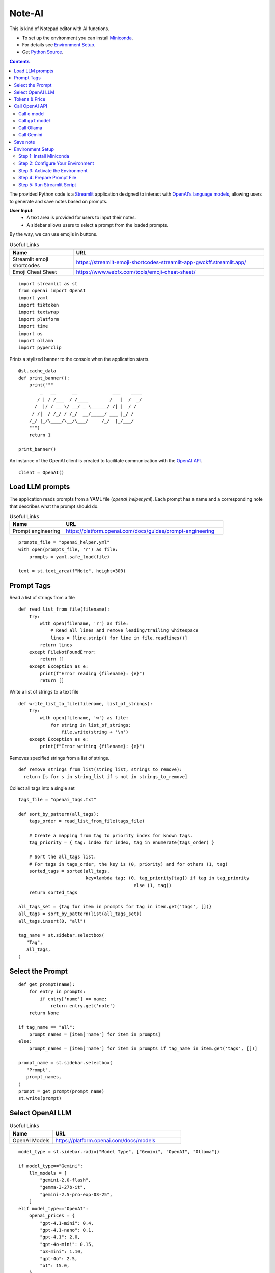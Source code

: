 =======
Note-AI
=======

This is kind of Notepad editor with AI functions.

- To set up the environment you can install Miniconda_.
- For details see `Environment Setup`_.
- Get `Python Source`_.

.. _Miniconda: https://docs.conda.io/projects/miniconda/en/latest/
.. _Python Source: ../../ai_note.py

.. contents::

The provided Python code is a Streamlit_ application designed to interact with `OpenAI's language models`_, allowing users to generate and save notes based on prompts. 

.. _Streamlit: https://docs.streamlit.io/
.. _OpenAI's language models: https://platform.openai.com/docs/models

**User Input**: 
   - A text area is provided for users to input their notes.
   - A sidebar allows users to select a prompt from the loaded prompts.

By the way, we can use emojis in buttons.

.. csv-table:: Useful Links
   :header: "Name", "URL"
   :widths: 10 30

   "Streamlit emoji shortcodes", https://streamlit-emoji-shortcodes-streamlit-app-gwckff.streamlit.app/
   "Emoji Cheat Sheet", https://www.webfx.com/tools/emoji-cheat-sheet/

::

  import streamlit as st
  from openai import OpenAI
  import yaml
  import tiktoken
  import textwrap
  import platform
  import time
  import os
  import ollama
  import pyperclip

Prints a stylized banner to the console when the application starts.

::

  @st.cache_data
  def print_banner():
      print("""
          _   __      __             ___    ____
         / | / /___  / /____        /   |  /  _/
        /  |/ / __ \/ __/ _ \______/ /| |  / /  
       / /|  / /_/ / /_/  __/_____/ ___ |_/ /   
      /_/ |_/\____/\__/\___/     /_/  |_/___/                                                        
      """)
      return 1

  print_banner()

An instance of the OpenAI client is created to facilitate communication with the `OpenAI API`_.

.. _OpenAI API: https://platform.openai.com/docs/guides/text-generation

::

  client = OpenAI()

Load LLM prompts
----------------

The application reads prompts from a YAML file (`openai_helper.yml`). Each prompt has a name and a corresponding note that describes what the prompt should do.

.. csv-table:: Useful Links
   :header: "Name", "URL"
   :widths: 10 30

   "Prompt engineering", https://platform.openai.com/docs/guides/prompt-engineering

::

  prompts_file = "openai_helper.yml"
  with open(prompts_file, 'r') as file:
      prompts = yaml.safe_load(file)

  text = st.text_area(f"Note", height=300)

Prompt Tags
-----------

Read a list of strings from a file

::

  def read_list_from_file(filename):
      try:
          with open(filename, 'r') as file:
              # Read all lines and remove leading/trailing whitespace
              lines = [line.strip() for line in file.readlines()]  
          return lines
      except FileNotFoundError:
          return []
      except Exception as e:
          print(f"Error reading {filename}: {e}")
          return []
    
Write a list of strings to a text file

::

  def write_list_to_file(filename, list_of_strings):
      try:
          with open(filename, 'w') as file:  
              for string in list_of_strings:
                  file.write(string + '\n') 
      except Exception as e:
          print(f"Error writing {filename}: {e}")
    
Removes specified strings from a list of strings.  

::

  def remove_strings_from_list(string_list, strings_to_remove):
    return [s for s in string_list if s not in strings_to_remove]
     
Collect all tags into a single set

::

  tags_file = "openai_tags.txt"

  def sort_by_pattern(all_tags):
      tags_order = read_list_from_file(tags_file)

      # Create a mapping from tag to priority index for known tags.
      tag_priority = { tag: index for index, tag in enumerate(tags_order) }

      # Sort the all_tags list.
      # For tags in tags_order, the key is (0, priority) and for others (1, tag)
      sorted_tags = sorted(all_tags,
                           key=lambda tag: (0, tag_priority[tag]) if tag in tag_priority
                                             else (1, tag))
      return sorted_tags 

  all_tags_set = {tag for item in prompts for tag in item.get('tags', [])}
  all_tags = sort_by_pattern(list(all_tags_set))
  all_tags.insert(0, "all")

  tag_name = st.sidebar.selectbox(
     "Tag",
     all_tags,
  )

Select the Prompt
-----------------

::

  def get_prompt(name):
      for entry in prompts:
          if entry['name'] == name:
              return entry.get('note')
      return None

  if tag_name == "all":
      prompt_names = [item['name'] for item in prompts]
  else:    
      prompt_names = [item['name'] for item in prompts if tag_name in item.get('tags', [])]

  prompt_name = st.sidebar.selectbox(
     "Prompt",
     prompt_names,
  )
  prompt = get_prompt(prompt_name)
  st.write(prompt)

Select OpenAI LLM
-----------------

.. csv-table:: Useful Links
   :header: "Name", "URL"
   :widths: 10 30

   "OpenAI Models", https://platform.openai.com/docs/models

::

  model_type = st.sidebar.radio("Model Type", ["Gemini", "OpenAI", "Ollama"])

  if model_type=="Gemini":    
      llm_models = [
          "gemini-2.0-flash", 
          "gemma-3-27b-it",
          "gemini-2.5-pro-exp-03-25",
      ]
  elif model_type=="OpenAI":    
      openai_prices = {
          "gpt-4.1-mini": 0.4,
          "gpt-4.1-nano": 0.1,
          "gpt-4.1": 2.0,
          "gpt-4o-mini": 0.15, 
          "o3-mini": 1.10,
          "gpt-4o": 2.5, 
          "o1": 15.0, 
      }    
    
      llm_models = list(openai_prices.keys())
    
  else:    
      llm_models = [
          "ollama llama3.2",
      ]

  llm_temperatures = [0, 0.1, 0.7, 1]

  openai_model = st.sidebar.selectbox(
     "LLM Model",
     llm_models,
     index = 0
  )

  llm_temperature = st.sidebar.select_slider(
     "LLM Temperature",
     options = llm_temperatures,
     value = 0.1
  )

Tokens & Price
--------------

If a button in the sidebar is clicked, the application counts the number of tokens in the user's input using the `tiktoken`_ library and displays the count.

.. _tiktoken: https://cookbook.openai.com/examples/how_to_count_tokens_with_tiktoken

.. csv-table:: Useful Links
   :header: "Name", "URL"
   :widths: 10 30

   "Model Pricing", https://platform.openai.com/docs/pricing#latest-models

::
    
  if model_type=="OpenAI":

      encoding = tiktoken.encoding_for_model("gpt-4o-mini")
      tokens = encoding.encode(text)

      cents = round(len(tokens) * openai_prices[openai_model]/10000, 5)

      st.sidebar.write(f'''
          | Characters | Tokens | Cents |
          |---|---|---|
          | {len(text)} | {len(tokens)} | {cents} |
          ''')  

Call OpenAI API
---------------

``openai_result`` is cached in a `session_state`_.

.. _session_state: https://docs.streamlit.io/get-started/fundamentals/advanced-concepts#session-state

::

  if "openai_result" not in st.session_state:
      st.session_state.openai_result = ''

  st.write('---')
  st.write(st.session_state.openai_result)

Call ``o`` model
================

.. csv-table:: Useful Links
   :header: "Name", "URL"
   :widths: 10 30

   "Reasoning with o1", https://learn.deeplearning.ai/courses/reasoning-with-o1/lesson/1/introduction

::

  def call_o_model(prompt, text):
      messages = [
          #{"role": "user", "content": f"<instructions>{prompt}</instructions>\n<user_input>{text}</user_input>"},
          {"role": "developer", "content": prompt},
          {"role": "user", "content": text},
      ]
      response = client.chat.completions.create(
          model=openai_model,
          messages=messages,
      )
      return response.choices[0]

Call ``gpt`` model
==================

::

  def call_gpt_model(prompt, text):
      messages = [
          {"role": "developer", "content": prompt},
          {"role": "user", "content": text},
      ] 
      response = client.chat.completions.create(
              model=openai_model,
              messages=messages,
              temperature=llm_temperature,
          )
      return response.choices[0]

Call Ollama
===========

.. csv-table:: Useful Links
   :header: "Name", "URL"
   :widths: 10 30

   "Ollama", https://github.com/ollama/ollama?tab=readme-ov-file
   "Ollama Python", https://github.com/ollama/ollama-python

::

  def call_ollama(prompt, text):
      model = openai_model[len("ollama "):]
      messages = [
          {"role": "system", "content": prompt},
          {"role": "user", "content": text},
      ] 
      return ollama.chat(
              model=model,
              messages=messages,
          )

Call Gemini
===========

.. csv-table:: Useful Links
   :header: "Name", "URL"
   :widths: 10 30

   "Text generation", https://ai.google.dev/gemini-api/docs/text-generation?lang=python
   "OpenAI compatibility", https://ai.google.dev/gemini-api/docs/openai
   "Example applications", https://ai.google.dev/gemini-api/docs/models/generative-models#example-applications
   "Model variants", https://ai.google.dev/gemini-api/docs/models/gemini#model-variations
   "Google Gen AI SDKs", https://ai.google.dev/gemini-api/docs/sdks

::

  def call_gemini(prompt, text):
      g_key = os.getenv("GEMINI_API_KEY")
      g_client = OpenAI(
          api_key=g_key,
          base_url="https://generativelanguage.googleapis.com/v1beta/openai/"
      )
      messages = [
          {"role": "developer", "content": prompt},
          {"role": "user", "content": text},
      ] 
      response = g_client.chat.completions.create(
              model=openai_model,
              messages=messages,
              temperature=llm_temperature,
          )
      return response.choices[0]
  
  def call_gemma(prompt, text):
      g_key = os.getenv("GEMINI_API_KEY")
      g_client = OpenAI(
          api_key=g_key,
          base_url="https://generativelanguage.googleapis.com/v1beta/openai/"
      )    
      messages = [
          {"role": "user", "content": f"<instructions>{prompt}</instructions>\n<user_input>{text}</user_input>"},
          #{"role": "developer", "content": prompt},
          {"role": "user", "content": text},
      ]
      response = g_client.chat.completions.create(
              model=openai_model,
              messages=messages,
              temperature=llm_temperature,
          )
      return response.choices[0]
  
When the user clicks a button to call OpenAI:

- The application sends the selected prompt and user input to the OpenAI API.
- The response is stored in the session state and displayed to the user.
- The execution time for the API call is calculated and can be used for monitoring performance.

.. csv-table:: Useful Links
   :header: "Name", "URL"
   :widths: 10 30

   "OpenAI Chat API", https://platform.openai.com/docs/api-reference/chat

Concatenate request

::
   
  def concat_request(prompt, text):
      return prompt + "\n\n```\n" + text + "\n```\n"


  st.sidebar.write('---')
  if st.sidebar.button(':thinking_face: &nbsp; Query', type="primary", use_container_width=True):

      start_time = time.time()

      if openai_model.startswith(("o1", "o3")):
          response = call_o_model(prompt, text)

      elif openai_model.startswith("gemini"): 
          response = call_gemini(prompt, text)
      
      elif openai_model.startswith("gemma"): 
          response = call_gemma(prompt, text)
      
      elif openai_model.startswith("ollama "): 
          response = call_ollama(prompt, text)

      else:
          response = call_gpt_model(prompt, text)

      st.session_state.openai_result = response.message.content
      st.write(st.session_state.openai_result)

      # Calculate and print execution time
      end_time = time.time()
      execution_time = end_time - start_time
      # print(f'Execution time: `{execution_time:.1f}` seconds')

      # Move selected tag to the beginning of the list
      all_tags = remove_strings_from_list(all_tags, ["all", tag_name])
      all_tags.insert(0, tag_name)
      write_list_to_file(tags_file, all_tags)

      if platform.system() == 'Darwin':
          os.system("afplay /System/Library/Sounds/Glass.aiff")
      st.rerun()

Save note
---------

Notes will be saved to ``ai_note`` folder which is expected to exist.

Output format can be XML with request, response and prompt name, or just response markdown.

::


  note_name = st.text_input("Note Name:")

  save_formats = ["Markdown", "XML"]
  out_format = st.radio(openai_model + ":", ["Clipboard", "Request"] + save_formats, horizontal=True)

  button_name = "Save" if out_format in save_formats else "Copy"

  def save_note_disabled():
      return len(note_name.strip())==0 and out_format in save_formats

  if st.button(':spiral_note_pad: ' + button_name, disabled=save_note_disabled()):
      if out_format == "Clipboard":
          pyperclip.copy(st.session_state.openai_result)
          st.write(f'Copied to clipboard')
      if out_format == "Request":
          pyperclip.copy(concat_request(prompt, text))
          st.write(f'Request copied to clipboard')    
      elif out_format == "XML":
          xml = textwrap.dedent(f"""
              <note>
                <question><![CDATA[{text}]]></question>
                <prompt>{prompt_name}</prompt>
                <answer><![CDATA[{st.session_state.openai_result}]]></answer>
              </note>
          """).strip()
          out_file = f"ai_note/{note_name}.xml"
          with open(out_file, 'w') as file:
              file.write(xml)
          st.write(f'Note saved: `{out_file}`')
      else:    
          out_file = f"ai_note/{note_name}.md"
          with open(out_file, 'w') as file:
              file.write(st.session_state.openai_result)
          st.write(f'Note saved: `{out_file}`')

Environment Setup
-----------------

To set up your environment using Miniconda_, follow the steps below.
These instructions will guide you through installing Miniconda,
configuring your environment, and running a Streamlit application
tailored for AI tasks.

Step 1: Install Miniconda
=========================

First, you need to install Miniconda. Visit the `Miniconda
website <https://www.anaconda.com/docs/getting-started/miniconda/install>`__ and follow
the installation instructions for your operating system.

Step 2: Configure Your Environment
==================================

1. **Create the Environment File**

   Create a file named ``environment.yml`` in your project directory.
   Paste the following contents into this file:

   .. code:: yaml

      name: ai_note
      channels:
        - conda-forge
        - defaults
      dependencies:
        - python=3.11.0
        - openai
        - tiktoken
        - streamlit
        - pyperclip
        - pip:
          - ollama
         
2. **Select conda-forge Channel**

   Open your terminal or command prompt and execute the following
   commands to prioritize the ``conda-forge`` channel:

   .. code:: shell

      conda config --add channels conda-forge
      conda config --set channel_priority strict

3. **Create the Environment**

   Still in your terminal, navigate to the directory containing your
   ``environment.yml`` file. Create the Conda environment by running:

   .. code:: shell

      conda env create -f environment.yml

Step 3: Activate the Environment
================================

Activate your newly created environment by executing:

.. code:: shell

   conda activate ai_note

Step 4: Prepare Prompt File
===========================

Create a file named ``openai_helper.yml`` in your project directory.
This file should contain various prompts for the tasks you want to
accomplish. 
You can include tags in your prompts to categorize them.
Here’s an example of how to structure the contents:

.. code:: yaml

   - name: grammar
     note: You will be provided with statements in markdown, and your task is to convert them to standard English.  
     tags:
       - text

   - name: improve_style
     note: Improve style of the content you are provided.
     tags:
       - text
     
   - name: summarize_md
     note: You will be provided with statements in markdown, and your task is to summarize the content.
     tags:
       - text
     
   - name: explain_python
     note: Explain Python code you are provided.
     tags:
       - python
     
   - name: write_python
     note: Write Python code to satisfy the description you are provided.
     tags:
       - python


.. csv-table:: Useful Links
   :header: "Name", "URL"
   :widths: 10 30

   "Examples of OpenAI prompts", https://platform.openai.com/examples


Step 5: Run Streamlit Script
============================

With your environment set up and activated, and your
``openai_helper.yml`` file ready, you’re now set to run your Streamlit
application. Execute the following command in your terminal:

.. code:: shell

   streamlit run ai_note.py

And that’s it! Your Streamlit application should now be running, and you
can interact with it through your web browser.